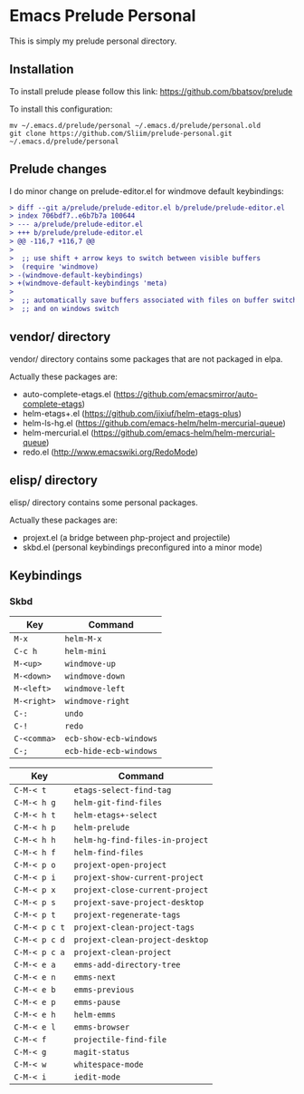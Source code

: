 * Emacs Prelude Personal

This is simply my prelude personal directory.

** Installation

To install prelude please follow this link: https://github.com/bbatsov/prelude

To install this configuration:
#+BEGIN_SRC shell
mv ~/.emacs.d/prelude/personal ~/.emacs.d/prelude/personal.old
git clone https://github.com/Sliim/prelude-personal.git ~/.emacs.d/prelude/personal
#+END_SRC

** Prelude changes

I do minor change on prelude-editor.el for windmove default keybindings:

#+BEGIN_SRC diff
> diff --git a/prelude/prelude-editor.el b/prelude/prelude-editor.el
> index 706bdf7..e6b7b7a 100644
> --- a/prelude/prelude-editor.el
> +++ b/prelude/prelude-editor.el
> @@ -116,7 +116,7 @@
>
>  ;; use shift + arrow keys to switch between visible buffers
>  (require 'windmove)
> -(windmove-default-keybindings)
> +(windmove-default-keybindings 'meta)
>
>  ;; automatically save buffers associated with files on buffer switch
>  ;; and on windows switch
#+END_SRC

** vendor/ directory

vendor/ directory contains some packages that are not packaged in elpa.

Actually these packages are:
  - auto-complete-etags.el (https://github.com/emacsmirror/auto-complete-etags)
  - helm-etags+.el (https://github.com/jixiuf/helm-etags-plus)
  - helm-ls-hg.el (https://github.com/emacs-helm/helm-mercurial-queue)
  - helm-mercurial.el (https://github.com/emacs-helm/helm-mercurial-queue)
  - redo.el (http://www.emacswiki.org/RedoMode)

** elisp/ directory

elisp/ directory contains some personal packages.

Actually these packages are:
  - projext.el (a bridge between php-project and projectile)
  - skbd.el (personal keybindings preconfigured into a minor mode)

** Keybindings
*** Skbd

|-------------+------------------------|
| Key         | Command                |
|-------------+------------------------|
| ~M-x~       | ~helm-M-x~             |
| ~C-c h~     | ~helm-mini~            |
| ~M-<up>~    | ~windmove-up~          |
| ~M-<down>~  | ~windmove-down~        |
| ~M-<left>~  | ~windmove-left~        |
| ~M-<right>~ | ~windmove-right~       |
| ~C-:~       | ~undo~                 |
| ~C-!~       | ~redo~                 |
| ~C-<comma>~ | ~ecb-show-ecb-windows~ |
| ~C-;~       | ~ecb-hide-ecb-windows~ |

|---------------+---------------------------------|
| Key           | Command                         |
|---------------+---------------------------------|
| ~C-M-< t~     | ~etags-select-find-tag~         |
| ~C-M-< h g~   | ~helm-git-find-files~           |
| ~C-M-< h t~   | ~helm-etags+-select~            |
| ~C-M-< h p~   | ~helm-prelude~                  |
| ~C-M-< h h~   | ~helm-hg-find-files-in-project~ |
| ~C-M-< h f~   | ~helm-find-files~               |
| ~C-M-< p o~   | ~projext-open-project~          |
| ~C-M-< p i~   | ~projext-show-current-project~  |
| ~C-M-< p x~   | ~projext-close-current-project~ |
| ~C-M-< p s~   | ~projext-save-project-desktop~  |
| ~C-M-< p t~   | ~projext-regenerate-tags~       |
| ~C-M-< p c t~ | ~projext-clean-project-tags~    |
| ~C-M-< p c d~ | ~projext-clean-project-desktop~ |
| ~C-M-< p c a~ | ~projext-clean-project~         |
| ~C-M-< e a~   | ~emms-add-directory-tree~       |
| ~C-M-< e n~   | ~emms-next~                     |
| ~C-M-< e b~   | ~emms-previous~                 |
| ~C-M-< e p~   | ~emms-pause~                    |
| ~C-M-< e h~   | ~helm-emms~                     |
| ~C-M-< e l~   | ~emms-browser~                  |
| ~C-M-< f~     | ~projectile-find-file~          |
| ~C-M-< g~     | ~magit-status~                  |
| ~C-M-< w~     | ~whitespace-mode~               |
| ~C-M-< i~     | ~iedit-mode~                    |
